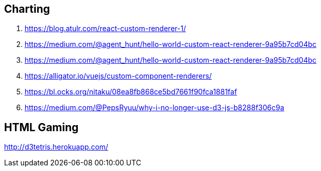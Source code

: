 ## Charting
. https://blog.atulr.com/react-custom-renderer-1/
. https://medium.com/@agent_hunt/hello-world-custom-react-renderer-9a95b7cd04bc
. https://medium.com/@agent_hunt/hello-world-custom-react-renderer-9a95b7cd04bc
. https://alligator.io/vuejs/custom-component-renderers/
. https://bl.ocks.org/nitaku/08ea8fb868ce5bd7661f90fca1881faf
. https://medium.com/@PepsRyuu/why-i-no-longer-use-d3-js-b8288f306c9a

## HTML Gaming
http://d3tetris.herokuapp.com/